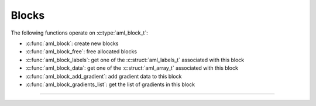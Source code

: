 Blocks
======

.. doxygentypedef:: aml_block_t

The following functions operate on :c:type:`aml_block_t`:

- :c:func:`aml_block`: create new blocks
- :c:func:`aml_block_free`: free allocated blocks
- :c:func:`aml_block_labels`: get one of the :c:struct:`aml_labels_t` associated with this block
- :c:func:`aml_block_data`: get one of the :c:struct:`aml_array_t` associated with this block
- :c:func:`aml_block_add_gradient`: add gradient data to this block
- :c:func:`aml_block_gradients_list`: get the list of gradients in this block

---------------------------------------------------------------------

.. doxygenfunction:: aml_block

.. doxygenfunction:: aml_block_free

.. doxygenfunction:: aml_block_labels

.. doxygenfunction:: aml_block_data

.. doxygenfunction:: aml_block_add_gradient

.. doxygenfunction:: aml_block_gradients_list

